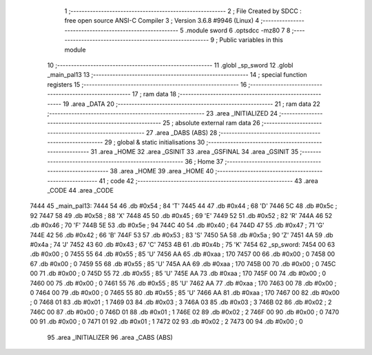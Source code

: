                               1 ;--------------------------------------------------------
                              2 ; File Created by SDCC : free open source ANSI-C Compiler
                              3 ; Version 3.6.8 #9946 (Linux)
                              4 ;--------------------------------------------------------
                              5 	.module sword
                              6 	.optsdcc -mz80
                              7 	
                              8 ;--------------------------------------------------------
                              9 ; Public variables in this module
                             10 ;--------------------------------------------------------
                             11 	.globl _sp_sword
                             12 	.globl _main_pal13
                             13 ;--------------------------------------------------------
                             14 ; special function registers
                             15 ;--------------------------------------------------------
                             16 ;--------------------------------------------------------
                             17 ; ram data
                             18 ;--------------------------------------------------------
                             19 	.area _DATA
                             20 ;--------------------------------------------------------
                             21 ; ram data
                             22 ;--------------------------------------------------------
                             23 	.area _INITIALIZED
                             24 ;--------------------------------------------------------
                             25 ; absolute external ram data
                             26 ;--------------------------------------------------------
                             27 	.area _DABS (ABS)
                             28 ;--------------------------------------------------------
                             29 ; global & static initialisations
                             30 ;--------------------------------------------------------
                             31 	.area _HOME
                             32 	.area _GSINIT
                             33 	.area _GSFINAL
                             34 	.area _GSINIT
                             35 ;--------------------------------------------------------
                             36 ; Home
                             37 ;--------------------------------------------------------
                             38 	.area _HOME
                             39 	.area _HOME
                             40 ;--------------------------------------------------------
                             41 ; code
                             42 ;--------------------------------------------------------
                             43 	.area _CODE
                             44 	.area _CODE
   7444                      45 _main_pal13:
   7444 54                   46 	.db #0x54	; 84	'T'
   7445 44                   47 	.db #0x44	; 68	'D'
   7446 5C                   48 	.db #0x5c	; 92
   7447 58                   49 	.db #0x58	; 88	'X'
   7448 45                   50 	.db #0x45	; 69	'E'
   7449 52                   51 	.db #0x52	; 82	'R'
   744A 46                   52 	.db #0x46	; 70	'F'
   744B 5E                   53 	.db #0x5e	; 94
   744C 40                   54 	.db #0x40	; 64
   744D 47                   55 	.db #0x47	; 71	'G'
   744E 42                   56 	.db #0x42	; 66	'B'
   744F 53                   57 	.db #0x53	; 83	'S'
   7450 5A                   58 	.db #0x5a	; 90	'Z'
   7451 4A                   59 	.db #0x4a	; 74	'J'
   7452 43                   60 	.db #0x43	; 67	'C'
   7453 4B                   61 	.db #0x4b	; 75	'K'
   7454                      62 _sp_sword:
   7454 00                   63 	.db #0x00	; 0
   7455 55                   64 	.db #0x55	; 85	'U'
   7456 AA                   65 	.db #0xaa	; 170
   7457 00                   66 	.db #0x00	; 0
   7458 00                   67 	.db #0x00	; 0
   7459 55                   68 	.db #0x55	; 85	'U'
   745A AA                   69 	.db #0xaa	; 170
   745B 00                   70 	.db #0x00	; 0
   745C 00                   71 	.db #0x00	; 0
   745D 55                   72 	.db #0x55	; 85	'U'
   745E AA                   73 	.db #0xaa	; 170
   745F 00                   74 	.db #0x00	; 0
   7460 00                   75 	.db #0x00	; 0
   7461 55                   76 	.db #0x55	; 85	'U'
   7462 AA                   77 	.db #0xaa	; 170
   7463 00                   78 	.db #0x00	; 0
   7464 00                   79 	.db #0x00	; 0
   7465 55                   80 	.db #0x55	; 85	'U'
   7466 AA                   81 	.db #0xaa	; 170
   7467 00                   82 	.db #0x00	; 0
   7468 01                   83 	.db #0x01	; 1
   7469 03                   84 	.db #0x03	; 3
   746A 03                   85 	.db #0x03	; 3
   746B 02                   86 	.db #0x02	; 2
   746C 00                   87 	.db #0x00	; 0
   746D 01                   88 	.db #0x01	; 1
   746E 02                   89 	.db #0x02	; 2
   746F 00                   90 	.db #0x00	; 0
   7470 00                   91 	.db #0x00	; 0
   7471 01                   92 	.db #0x01	; 1
   7472 02                   93 	.db #0x02	; 2
   7473 00                   94 	.db #0x00	; 0
                             95 	.area _INITIALIZER
                             96 	.area _CABS (ABS)
